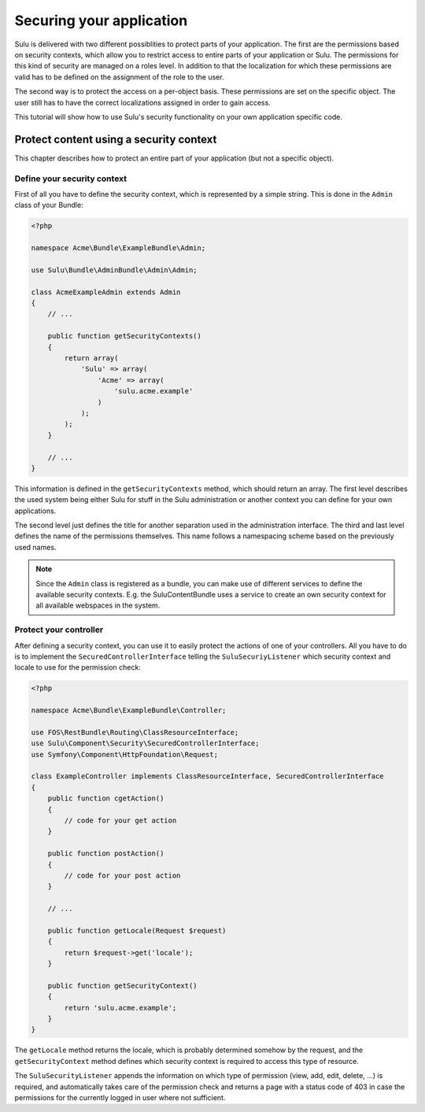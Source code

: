 Securing your application
=========================

Sulu is delivered with two different possiblities to protect parts of your
application. The first are the permissions based on security contexts, which
allow you to restrict access to entire parts of your application or Sulu. The
permissions for this kind of security are managed on a roles level. In addition
to that the localization for which these permissions are valid has to be
defined on the assignment of the role to the user.

The second way is to protect the access on a per-object basis. These
permissions are set on the specific object. The user still has to have the
correct localizations assigned in order to gain access.

This tutorial will show how to use Sulu's security functionality on your own
application specific code.

Protect content using a security context
----------------------------------------

This chapter describes how to protect an entire part of your application (but
not a specific object).

Define your security context
~~~~~~~~~~~~~~~~~~~~~~~~~~~~

First of all you have to define the security context, which is represented by a
simple string. This is done in the ``Admin`` class of your Bundle:

.. code-block:: php
    
    <?php

    namespace Acme\Bundle\ExampleBundle\Admin;

    use Sulu\Bundle\AdminBundle\Admin\Admin;

    class AcmeExampleAdmin extends Admin
    {
        // ...

        public function getSecurityContexts()
        {
            return array(
                'Sulu' => array(
                    'Acme' => array(
                        'sulu.acme.example'
                    )
                );
            );
        }

        // ...
    }

This information is defined in the ``getSecurityContexts`` method, which should
return an array. The first level describes the used system being either Sulu
for stuff in the Sulu administration or another context you can define for your
own applications.

The second level just defines the title for another separation used in the
administration interface. The third and last level defines the name of the
permissions themselves. This name follows a namespacing scheme based on the
previously used names.

.. note::
    
    Since the ``Admin`` class is registered as a bundle, you can make use of
    different services to define the available security contexts. E.g. the
    SuluContentBundle uses a service to create an own security context for all
    available webspaces in the system.

Protect your controller
~~~~~~~~~~~~~~~~~~~~~~~

After defining a security context, you can use it to easily protect the actions
of one of your controllers. All you have to do is to implement the
``SecuredControllerInterface`` telling the ``SuluSecuriyListener`` which
security context and locale to use for the permission check:

.. code-block:: php

    <?php

    namespace Acme\Bundle\ExampleBundle\Controller;

    use FOS\RestBundle\Routing\ClassResourceInterface;
    use Sulu\Component\Security\SecuredControllerInterface;
    use Symfony\Component\HttpFoundation\Request;

    class ExampleController implements ClassResourceInterface, SecuredControllerInterface
    {
        public function cgetAction()
        {
            // code for your get action
        }

        public function postAction()
        {
            // code for your post action
        }

        // ...

        public function getLocale(Request $request)
        {
            return $request->get('locale');
        }

        public function getSecurityContext()
        {
            return 'sulu.acme.example';
        }
    }

The ``getLocale`` method returns the locale, which is probably determined
somehow by the request, and the ``getSecurityContext`` method defines which
security context is required to access this type of resource.

The ``SuluSecurityListener`` appends the information on which type of
permission (view, add, edit, delete, ...) is required, and automatically takes
care of the permission check and returns a page with a status code of 403 in
case the permissions for the currently logged in user where not sufficient.

